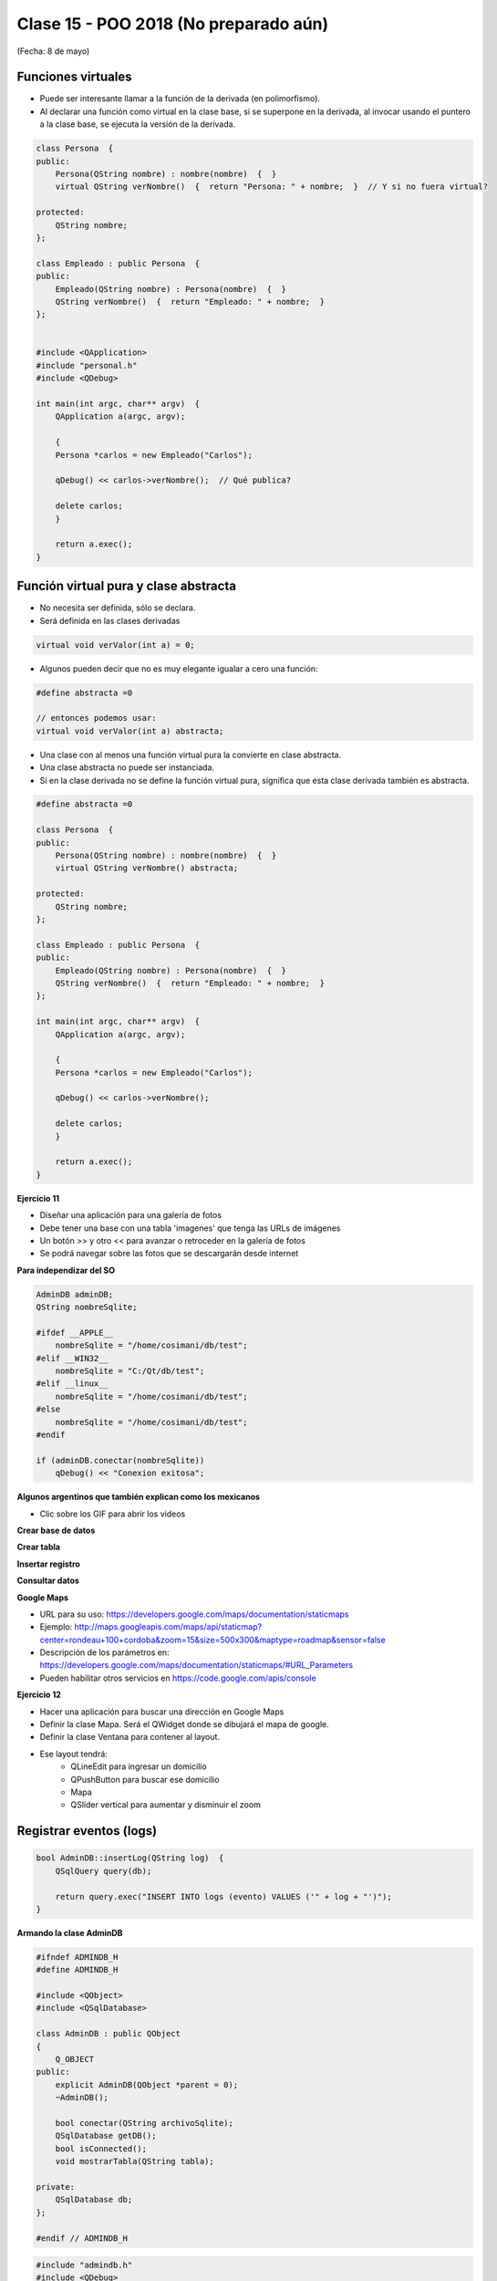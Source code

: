 .. -*- coding: utf-8 -*-

.. _rcs_subversion:

Clase 15 - POO 2018 (No preparado aún)
===================
(Fecha: 8 de mayo)


	
Funciones virtuales
^^^^^^^^^^^^^^^^^^^

- Puede ser interesante llamar a la función de la derivada (en polimorfismo).
- Al declarar una función como virtual en la clase base, si se superpone en la derivada, al invocar usando el puntero a la clase base, se ejecuta la versión de la derivada.

.. code-block:: c

	class Persona  {
	public:
	    Persona(QString nombre) : nombre(nombre)  {  }
	    virtual QString verNombre()  {  return "Persona: " + nombre;  }  // Y si no fuera virtual?

	protected:  
	    QString nombre;
	};

	class Empleado : public Persona  {
	public:
	    Empleado(QString nombre) : Persona(nombre)  {  }
	    QString verNombre()  {  return "Empleado: " + nombre;  }
	};


	#include <QApplication>
	#include "personal.h"
	#include <QDebug>

	int main(int argc, char** argv)  {
	    QApplication a(argc, argv);

	    {
	    Persona *carlos = new Empleado("Carlos");

	    qDebug() << carlos->verNombre();  // Qué publica?

	    delete carlos;
	    }

	    return a.exec();
	}




Función virtual pura y clase abstracta
^^^^^^^^^^^^^^^^^^^^^^^^^^^^^^^^^^^^^^

- No necesita ser definida, sólo se declara.
- Será definida en las clases derivadas

.. code-block:: c

	virtual void verValor(int a) = 0;

- Algunos pueden decir que no es muy elegante igualar a cero una función:

.. code-block:: c

	#define abstracta =0

	// entonces podemos usar:
	virtual void verValor(int a) abstracta;

- Una clase con al menos una función virtual pura la convierte en clase abstracta.
- Una clase abstracta no puede ser instanciada.
- Si en la clase derivada no se define la función virtual pura, significa que esta clase derivada también es abstracta.

.. code-block:: c

	#define abstracta =0

	class Persona  {
	public:
	    Persona(QString nombre) : nombre(nombre)  {  }
	    virtual QString verNombre() abstracta;

	protected:  
	    QString nombre;
	};

	class Empleado : public Persona  {
	public:
	    Empleado(QString nombre) : Persona(nombre)  {  }
	    QString verNombre()  {  return "Empleado: " + nombre;  }
	};

	int main(int argc, char** argv)  {
	    QApplication a(argc, argv);

	    {
	    Persona *carlos = new Empleado("Carlos");

	    qDebug() << carlos->verNombre();

	    delete carlos;
	    }

	    return a.exec();
	}




**Ejercicio 11**

- Diseñar una aplicación para una galería de fotos
- Debe tener una base con una tabla 'imagenes' que tenga las URLs de imágenes
- Un botón >> y otro << para avanzar o retroceder en la galería de fotos
- Se podrá navegar sobre las fotos que se descargarán desde internet
	
	
**Para independizar del SO**

.. code-block:: c

	AdminDB adminDB;
	QString nombreSqlite;

	#ifdef __APPLE__
	    nombreSqlite = "/home/cosimani/db/test";
	#elif __WIN32__
	    nombreSqlite = "C:/Qt/db/test";
	#elif __linux__
	    nombreSqlite = "/home/cosimani/db/test";
	#else
	    nombreSqlite = "/home/cosimani/db/test";
	#endif

	if (adminDB.conectar(nombreSqlite))
	    qDebug() << "Conexion exitosa";


**Algunos argentinos que también explican como los mexicanos** 

- Clic sobre los GIF para abrir los videos 

**Crear base de datos**

|ImageLink|_ 

.. |ImageLink| image:: /images/clase12/crearBase.gif
.. _ImageLink: https://www.youtube.com/watch?v=U9iE6pM0bxM

**Crear tabla**

|ImageLink2|_ 

.. |ImageLink2| image:: /images/clase12/crearTabla.gif
.. _ImageLink2: https://www.youtube.com/watch?v=_-hKca2k784

**Insertar registro**

|ImageLink3|_ 

.. |ImageLink3| image:: /images/clase12/insertarRegistro.gif
.. _ImageLink3: https://www.youtube.com/watch?v=RggFhFZnCPU

**Consultar datos**

|ImageLink4|_ 

.. |ImageLink4| image:: /images/clase12/consultarDatos.gif
.. _ImageLink4: https://www.youtube.com/watch?v=8emd37mvN2E




**Google Maps**

- URL para su uso: https://developers.google.com/maps/documentation/staticmaps
- Ejemplo: http://maps.googleapis.com/maps/api/staticmap?center=rondeau+100+cordoba&zoom=15&size=500x300&maptype=roadmap&sensor=false
- Descripción de los parámetros en: https://developers.google.com/maps/documentation/staticmaps/#URL_Parameters
- Pueden habilitar otros servicios en https://code.google.com/apis/console


**Ejercicio 12** 

- Hacer una aplicación para buscar una dirección en Google Maps
- Definir la clase Mapa. Será el QWidget donde se dibujará el mapa de google.
- Definir la clase Ventana para contener al layout.
- Ese layout tendrá:
	- QLineEdit para ingresar un domicilio
	- QPushButton para buscar ese domicilio
	- Mapa
	- QSlider vertical para aumentar y disminuir el zoom




Registrar eventos (logs)
^^^^^^^^^^^^^^^^^^^^^^^^

.. code-block:: c

	bool AdminDB::insertLog(QString log)  {
	    QSqlQuery query(db);

	    return query.exec("INSERT INTO logs (evento) VALUES ('" + log + "')");
	}


**Armando la clase AdminDB**

.. code-block:: c

	#ifndef ADMINDB_H
	#define ADMINDB_H

	#include <QObject>
	#include <QSqlDatabase>

	class AdminDB : public QObject
	{
	    Q_OBJECT
	public:
	    explicit AdminDB(QObject *parent = 0);
	    ~AdminDB();

	    bool conectar(QString archivoSqlite);
	    QSqlDatabase getDB();
	    bool isConnected();
	    void mostrarTabla(QString tabla);

	private:
	    QSqlDatabase db;
	};

	#endif // ADMINDB_H

.. code-block:: c

	#include "admindb.h"
	#include <QDebug>
	#include <QSqlQuery>
	#include <QSqlRecord>

	AdminDB::AdminDB(QObject *parent) : QObject(parent)  {
	    qDebug() << "Drivers disponibles:" << QSqlDatabase::drivers();

	    db = QSqlDatabase::addDatabase("QSQLITE");
	}

	AdminDB::~AdminDB()  {
	    if (db.isOpen())
	        db.close();
	}

	bool AdminDB::conectar(QString archivoSqlite)  {
	    db.setDatabaseName(archivoSqlite);

	    return db.open();
	}

	QSqlDatabase AdminDB::getDB()  {
	    return db;
	}

	bool AdminDB::isConnected()  {
	    return db.isOpen();
	}

	void AdminDB::mostrarTabla(QString tabla)  {
	    if (this->isConnected())  {
	        QSqlQuery query = db.exec("SELECT * FROM " + tabla);

	        if (query.size() == 0 || query.size() == -1)
	            qDebug() << "La consulta no trajo registros";

	        while(query.next())  {
	            QSqlRecord registro = query.record();  // Devuelve un objeto que maneja un registro (linea, row)
	            int campos = registro.count();  // Devuleve la cantidad de campos de este registro

	            QString informacion;  // En este QString se va armando la cadena para mostrar cada registro
	            for (int i=0 ; i<campos ; i++)  {
	                informacion += registro.fieldName(i) + ":";  // Devuelve el nombre del campo
	                informacion += registro.value(i).toString() + " - ";
	            }
	            qDebug() << informacion;
	        }
	    }
	    else
	        qDebug() << "No se encuentra conectado a la base";
	}


